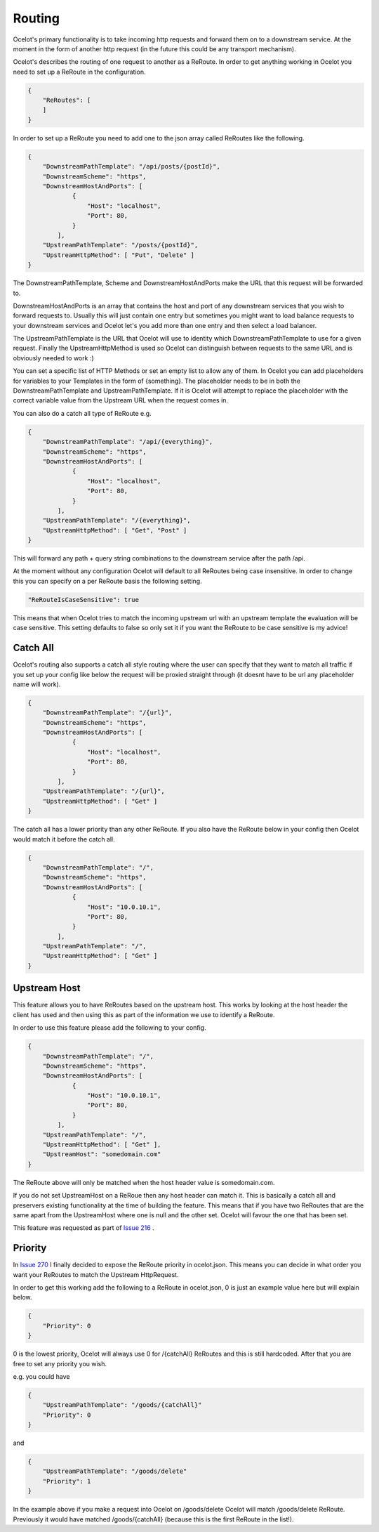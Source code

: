 Routing
=======

Ocelot's primary functionality is to take incoming http requests and forward them on
to a downstream service. At the moment in the form of another http request (in the future
this could be any transport mechanism). 

Ocelot's describes the routing of one request to another as a ReRoute. In order to get 
anything working in Ocelot you need to set up a ReRoute in the configuration.

.. code-block:: json

    {
        "ReRoutes": [
        ]
    }

In order to set up a ReRoute you need to add one to the json array called ReRoutes like
the following.

.. code-block:: json

    {
        "DownstreamPathTemplate": "/api/posts/{postId}",
        "DownstreamScheme": "https",
        "DownstreamHostAndPorts": [
                {
                    "Host": "localhost",
                    "Port": 80,
                }
            ],
        "UpstreamPathTemplate": "/posts/{postId}",
        "UpstreamHttpMethod": [ "Put", "Delete" ]
    }

The DownstreamPathTemplate, Scheme and DownstreamHostAndPorts make the URL that this request will be forwarded to. 

DownstreamHostAndPorts is an array that contains the host and port of any downstream services that you wish to forward requests to. Usually this will just contain one entry but sometimes you might want to load balance
requests to your downstream services and Ocelot let's you add more than one entry and then select a load balancer.

The UpstreamPathTemplate is the URL that Ocelot will use to identity which DownstreamPathTemplate to use for a given request. Finally the UpstreamHttpMethod is used so
Ocelot can distinguish between requests to the same URL and is obviously needed to work :)

You can set a specific list of HTTP Methods or set an empty list to allow any of them. In Ocelot you can add placeholders for variables to your Templates in the form of {something}.
The placeholder needs to be in both the DownstreamPathTemplate and UpstreamPathTemplate. If it is Ocelot will attempt to replace the placeholder with the correct variable value from the Upstream URL when the request comes in.

You can also do a catch all type of ReRoute e.g. 

.. code-block:: json

    {
        "DownstreamPathTemplate": "/api/{everything}",
        "DownstreamScheme": "https",
        "DownstreamHostAndPorts": [
                {
                    "Host": "localhost",
                    "Port": 80,
                }
            ],
        "UpstreamPathTemplate": "/{everything}",
        "UpstreamHttpMethod": [ "Get", "Post" ]
    }

This will forward any path + query string combinations to the downstream service after the path /api.

At the moment without any configuration Ocelot will default to all ReRoutes being case insensitive.
In order to change this you can specify on a per ReRoute basis the following setting.

.. code-block:: json

    "ReRouteIsCaseSensitive": true

This means that when Ocelot tries to match the incoming upstream url with an upstream template the
evaluation will be case sensitive. This setting defaults to false so only set it if you want 
the ReRoute to be case sensitive is my advice!

Catch All
^^^^^^^^^

Ocelot's routing also supports a catch all style routing where the user can specify that they want to match all traffic if you set up your config like below the request will be proxied straight through (it doesnt have to be url any placeholder name will work). 

.. code-block:: json

    {
        "DownstreamPathTemplate": "/{url}",
        "DownstreamScheme": "https",
        "DownstreamHostAndPorts": [
                {
                    "Host": "localhost",
                    "Port": 80,
                }
            ],
        "UpstreamPathTemplate": "/{url}",
        "UpstreamHttpMethod": [ "Get" ]
    }

The catch all has a lower priority than any other ReRoute. If you also have the ReRoute below in your config then Ocelot would match it before the catch all. 

.. code-block:: json

    {
        "DownstreamPathTemplate": "/",
        "DownstreamScheme": "https",
        "DownstreamHostAndPorts": [
                {
                    "Host": "10.0.10.1",
                    "Port": 80,
                }
            ],
        "UpstreamPathTemplate": "/",
        "UpstreamHttpMethod": [ "Get" ]
    }

Upstream Host 
^^^^^^^^^^^^^

This feature allows you to have ReRoutes based on the upstream host. This works by looking at the host header the client has used and then using this as part of the information we use to identify a ReRoute.

In order to use this feature please add the following to your config.

.. code-block:: json

    {
        "DownstreamPathTemplate": "/",
        "DownstreamScheme": "https",
        "DownstreamHostAndPorts": [
                {
                    "Host": "10.0.10.1",
                    "Port": 80,
                }
            ],
        "UpstreamPathTemplate": "/",
        "UpstreamHttpMethod": [ "Get" ],
        "UpstreamHost": "somedomain.com"
    }

The ReRoute above will only be matched when the host header value is somedomain.com.

If you do not set UpstreamHost on a ReRoue then any host header can match it. This is basically a catch all and 
preservers existing functionality at the time of building the feature. This means that if you have two ReRoutes that are the same apart from the UpstreamHost where one is null and the other set. Ocelot will favour the one that has been set. 

This feature was requested as part of `Issue 216 <https://github.com/TomPallister/Ocelot/pull/216>`_ .

Priority
^^^^^^^^

In `Issue 270 <https://github.com/TomPallister/Ocelot/pull/270>`_ I finally decided to expose the ReRoute priority in 
ocelot.json. This means you can decide in what order you want your ReRoutes to match the Upstream HttpRequest.

In order to get this working add the following to a ReRoute in ocelot.json, 0 is just an example value here but will explain below.

.. code-block:: json

    {
        "Priority": 0
    }

0 is the lowest priority, Ocelot will always use 0 for /{catchAll} ReRoutes and this is still hardcoded. After that you are free
to set any priority you wish.

e.g. you could have

.. code-block:: json

    {
        "UpstreamPathTemplate": "/goods/{catchAll}"
        "Priority": 0
    }

and 

.. code-block:: json

    {
        "UpstreamPathTemplate": "/goods/delete"
        "Priority": 1
    }

In the example above if you make a request into Ocelot on /goods/delete Ocelot will match /goods/delete ReRoute. Previously it would have
matched /goods/{catchAll} (because this is the first ReRoute in the list!).
